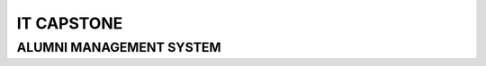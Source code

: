 ###################
IT CAPSTONE
###################



*******************
ALUMNI MANAGEMENT SYSTEM 
*******************

